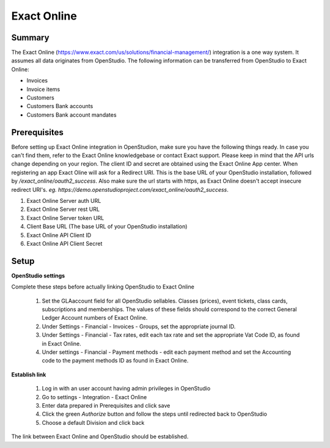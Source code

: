 Exact Online
====================

Summary
-------

The Exact Online (https://www.exact.com/us/solutions/financial-management/) integration is a one way system. It assumes all data originates from OpenStudio. The following information can be transferred from OpenStudio to Exact Online:

- Invoices
- Invoice items
- Customers
- Customers Bank accounts
- Customers Bank account mandates



Prerequisites
-------------

Before setting up Exact Online integration in OpenStudion, make sure you have the following things ready. In case you can't find them, refer to the Exact Online knowledgebase or contact Exact support. Please keep in mind that the API urls change depending on your region. The client ID and secret are obtained using the Exact Online App center. When registering an app Exact Oline will ask for a Redirect URI. This is the base URL of your OpenStudio installation, followed by */exact_online/oauth2_success*. Also make sure the url starts with https, as Exact Online doesn't accept insecure redirect URI's. *eg. https://demo.openstudioproject.com/exact_online/oauth2_success*.

#. Exact Online Server auth URL
#. Exact Online Server rest URL
#. Exact Online Server token URL
#. Client Base URL (The base URL of your OpenStudio installation)
#. Exact Online API Client ID
#. Exact Online API Client Secret


Setup
-----

**OpenStudio settings**

Complete these steps before actually linking OpenStudio to Exact Online

    #. Set the GLAaccount field for all OpenStudio sellables. Classes (prices), event tickets, class cards, subscriptions and memberships. The values of these fields should correspond to the correct General Ledger Account numbers of Exact Online.
    #. Under Settings - Financial - Invoices - Groups, set the appropriate journal ID.
    #. Under Settings - Financial - Tax rates, edit each tax rate and set the appropriate Vat Code ID, as found in Exact Online.
    #. Under settings - Financial - Payment methods - edit each payment method and set the Accounting code to the payment methods ID as found in Exact Online.

**Establish link**

    #. Log in with an user account having admin privileges in OpenStudio
    #. Go to settings - Integration - Exact Online
    #. Enter data prepared in Prerequisites and click save
    #. Click the green *Authorize* button and follow the steps until redirected back to OpenStudio
    #. Choose a default Division and click back

The link between Exact Online and OpenStudio should be established.
